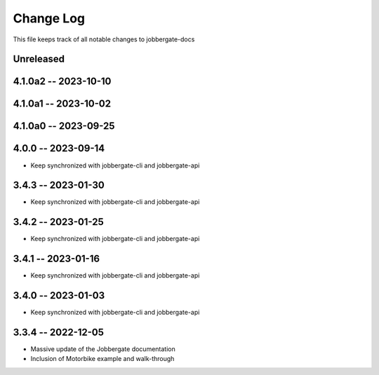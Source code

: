 ============
 Change Log
============

This file keeps track of all notable changes to jobbergate-docs

Unreleased
----------

4.1.0a2 -- 2023-10-10
---------------------

4.1.0a1 -- 2023-10-02
---------------------

4.1.0a0 -- 2023-09-25
---------------------

4.0.0 -- 2023-09-14
-------------------
- Keep synchronized with jobbergate-cli and jobbergate-api

3.4.3 -- 2023-01-30
-------------------
- Keep synchronized with jobbergate-cli and jobbergate-api

3.4.2 -- 2023-01-25
-------------------
- Keep synchronized with jobbergate-cli and jobbergate-api

3.4.1 -- 2023-01-16
-------------------
- Keep synchronized with jobbergate-cli and jobbergate-api

3.4.0 -- 2023-01-03
-------------------
- Keep synchronized with jobbergate-cli and jobbergate-api

3.3.4 -- 2022-12-05
-------------------
- Massive update of the Jobbergate documentation
- Inclusion of Motorbike example and walk-through
